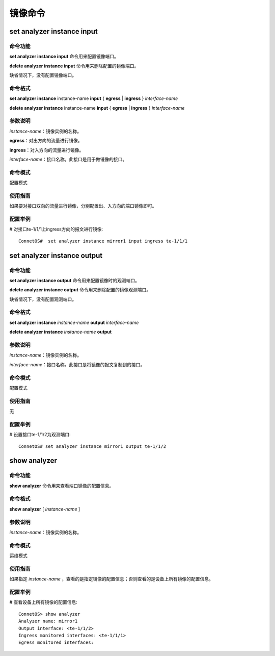 镜像命令
==========================================
set analyzer instance input
-------------------------------------------

命令功能
+++++++++++++++
**set analyzer instance input** 命令用来配置镜像端口。

**delete analyzer instance input** 命令用来删除配置的镜像端口。

缺省情况下，没有配置镜像端口。

命令格式
+++++++++++++++
**set analyzer instance** instance-name **input** { **egress** | **ingress** } *interface-name*

**delete analyzer instance** instance-name **input** { **egress** | **ingress** } *interface-name*

参数说明
+++++++++++++++
*instance-name*：镜像实例的名称。

**egress**：对出方向的流量进行镜像。

**ingress**：对入方向的流量进行镜像。

*interface-name*：接口名称。此接口是用于做镜像的接口。


命令模式
+++++++++++++++
配置模式

使用指南
+++++++++++++++
如果要对接口双向的流量进行镜像，分别配置出、入方向的端口镜像即可。

配置举例
+++++++++++++++
# 对接口te-1/1/1上ingress方向的报文进行镜像::

 ConnetOS#  set analyzer instance mirror1 input ingress te-1/1/1

set analyzer instance output
-------------------------------------------

命令功能
+++++++++++++++
**set analyzer instance output** 命令用来配置镜像时的观测端口。

**delete analyzer instance output** 命令用来删除配置的镜像观测端口。

缺省情况下，没有配置观测端口。

命令格式
+++++++++++++++
**set analyzer instance** *instance-name* **output** *interface-name*

**delete analyzer instance** *instance-name* **output**


参数说明
+++++++++++++++
*instance-name*：镜像实例的名称。

*interface-name*：接口名称。此接口是将镜像的报文复制到的接口。

命令模式
+++++++++++++++
配置模式

使用指南
+++++++++++++++
无

配置举例
+++++++++++++++
# 设置接口te-1/1/2为观测端口::

 ConnetOS# set analyzer instance mirror1 output te-1/1/2

show analyzer
-------------------------------------------

命令功能
+++++++++++++++
**show analyzer** 命令用来查看端口镜像的配置信息。

命令格式
+++++++++++++++
**show analyzer** [ *instance-name* ]

参数说明
+++++++++++++++
*instance-name*：镜像实例的名称。

命令模式
+++++++++++++++
运维模式

使用指南
+++++++++++++++
如果指定 *instance-name* ，查看的是指定镜像的配置信息；否则查看的是设备上所有镜像的配置信息。

配置举例
+++++++++++++++
# 查看设备上所有镜像的配置信息::

 ConnetOS> show analyzer 
 Analyzer name: mirror1 
 Output interface: <te-1/1/2>
 Ingress monitored interfaces: <te-1/1/1> 
 Egress monitored interfaces:
